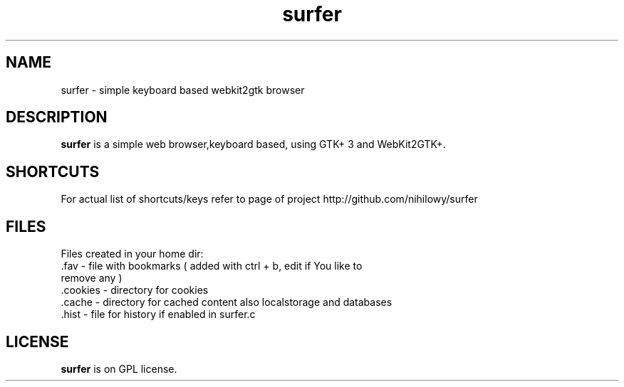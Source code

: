 .TH surfer 1 "2017-1-1" "surfer" "User Commands"
.\" --------------------------------------------------------------------
.SH NAME
surfer \- simple keyboard based  webkit2gtk browser
.\" --------------------------------------------------------------------
.SH DESCRIPTION
\fBsurfer\fP is a simple web browser,keyboard based, using GTK+ 3 and WebKit2GTK+.
.\" --------------------------------------------------------------------

.SH SHORTCUTS

For actual list of shortcuts/keys refer to page of project http://github.com/nihilowy/surfer
.\" --------------------------------------------------------------------

.SH FILES
Files created in your home dir:
.TP
 .fav - file with bookmarks ( added with ctrl + b, edit if You like to remove any )
.TP
 .cookies - directory for cookies
.TP
 .cache - directory for cached content also localstorage and databases
.TP
 .hist - file for history if enabled in surfer.c 
.\" --------------------------------------------------------------------
.SH LICENSE
\fBsurfer\fP is on GPL license.
